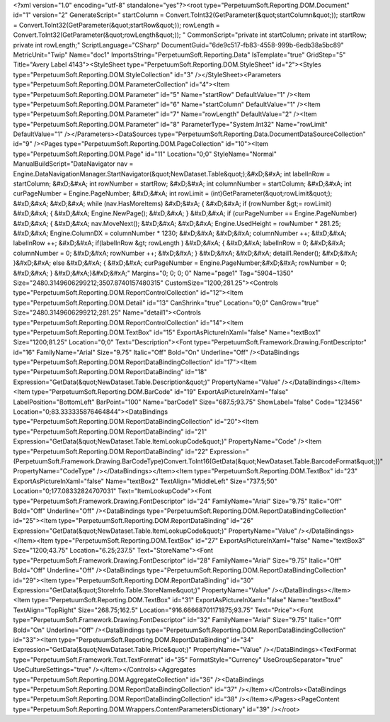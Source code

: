 ﻿<?xml version="1.0" encoding="utf-8" standalone="yes"?><root type="PerpetuumSoft.Reporting.DOM.Document" id="1" version="2" GenerateScript=" startColumn = Convert.ToInt32(GetParameter(&quot;startColumn&quot;));  startRow = Convert.ToInt32(GetParameter(&quot;startRow&quot;));  rowLength = Convert.ToInt32(GetParameter(&quot;rowLength&quot;)); " CommonScript="private int startColumn; private int startRow; private int rowLength;" ScriptLanguage="CSharp" DocumentGuid="6de9c517-fb83-4558-999b-6edb38a5bc89" MetricUnit="Twip" Name="doc1" ImportsString="PerpetuumSoft.Reporting.Data" IsTemplate="true" GridStep="5" Title="Avery Label 4143"><StyleSheet type="PerpetuumSoft.Reporting.DOM.StyleSheet" id="2"><Styles type="PerpetuumSoft.Reporting.DOM.StyleCollection" id="3" /></StyleSheet><Parameters type="PerpetuumSoft.Reporting.DOM.ParameterCollection" id="4"><Item type="PerpetuumSoft.Reporting.DOM.Parameter" id="5" Name="startRow" DefaultValue="1" /><Item type="PerpetuumSoft.Reporting.DOM.Parameter" id="6" Name="startColumn" DefaultValue="1" /><Item type="PerpetuumSoft.Reporting.DOM.Parameter" id="7" Name="rowLength" DefaultValue="2" /><Item type="PerpetuumSoft.Reporting.DOM.Parameter" id="8" ParameterType="System.Int32" Name="rowLimit" DefaultValue="1" /></Parameters><DataSources type="PerpetuumSoft.Reporting.Data.DocumentDataSourceCollection" id="9" /><Pages type="PerpetuumSoft.Reporting.DOM.PageCollection" id="10"><Item type="PerpetuumSoft.Reporting.DOM.Page" id="11" Location="0;0" StyleName="Normal" ManualBuildScript="DataNavigator nav = Engine.DataNavigationManager.StartNavigator(&quot;NewDataset.Table&quot;);&#xD;&#xA; int labelInRow = startColumn; &#xD;&#xA; int rowNumber = startRow; &#xD;&#xA; int columnNumber = startColumn; &#xD;&#xA; int curPageNumber = Engine.PageNumber; &#xD;&#xA; int rowLimit = (int)GetParameter(&quot;rowLimit&quot;); &#xD;&#xA;  &#xD;&#xA; while (nav.HasMoreItems) &#xD;&#xA; { &#xD;&#xA;   if (rowNumber &gt;= rowLimit) &#xD;&#xA;   { &#xD;&#xA;     Engine.NewPage(); &#xD;&#xA;   } &#xD;&#xA;   if (curPageNumber == Engine.PageNumber) &#xD;&#xA;   { &#xD;&#xA;     nav.MoveNext(); &#xD;&#xA;        &#xD;&#xA;     Engine.UsedHeight = rowNumber  * 281.25; &#xD;&#xA;     Engine.ColumnDX = columnNumber * 1230; &#xD;&#xA;      &#xD;&#xA;     columnNumber ++;   &#xD;&#xA;     labelInRow ++; &#xD;&#xA;       if(labelInRow &gt; rowLength ) &#xD;&#xA;       { &#xD;&#xA;         labelInRow = 0; &#xD;&#xA;         columnNumber = 0; &#xD;&#xA;       rowNumber ++; &#xD;&#xA;    }  &#xD;&#xA;    &#xD;&#xA;     detail1.Render(); &#xD;&#xA;  }&#xD;&#xA;   else &#xD;&#xA;   { &#xD;&#xA;    curPageNumber = Engine.PageNumber;&#xD;&#xA;     rowNumber = 0; &#xD;&#xA;   } &#xD;&#xA;}&#xD;&#xA;" Margins="0; 0; 0; 0" Name="page1" Tag="5904~1350" Size="2480.3149606299212;3507.8740157480315" CustomSize="1200;281.25"><Controls type="PerpetuumSoft.Reporting.DOM.ReportControlCollection" id="12"><Item type="PerpetuumSoft.Reporting.DOM.Detail" id="13" CanShrink="true" Location="0;0" CanGrow="true" Size="2480.3149606299212;281.25" Name="detail1"><Controls type="PerpetuumSoft.Reporting.DOM.ReportControlCollection" id="14"><Item type="PerpetuumSoft.Reporting.DOM.TextBox" id="15" ExportAsPictureInXaml="false" Name="textBox1" Size="1200;81.25" Location="0;0" Text="Description"><Font type="PerpetuumSoft.Framework.Drawing.FontDescriptor" id="16" FamilyName="Arial" Size="9.75" Italic="Off" Bold="On" Underline="Off" /><DataBindings type="PerpetuumSoft.Reporting.DOM.ReportDataBindingCollection" id="17"><Item type="PerpetuumSoft.Reporting.DOM.ReportDataBinding" id="18" Expression="GetData(&quot;NewDataset.Table.Description&quot;)" PropertyName="Value" /></DataBindings></Item><Item type="PerpetuumSoft.Reporting.DOM.BarCode" id="19" ExportAsPictureInXaml="false" LabelPosition="BottomLeft" BarPoint="100" Name="barCode1" Size="687.5;93.75" ShowLabel="false" Code="123456" Location="0;83.333335876464844"><DataBindings type="PerpetuumSoft.Reporting.DOM.ReportDataBindingCollection" id="20"><Item type="PerpetuumSoft.Reporting.DOM.ReportDataBinding" id="21" Expression="GetData(&quot;NewDataset.Table.ItemLookupCode&quot;)" PropertyName="Code" /><Item type="PerpetuumSoft.Reporting.DOM.ReportDataBinding" id="22" Expression="(PerpetuumSoft.Framework.Drawing.BarCodeType)Convert.ToInt16(GetData(&quot;NewDataset.Table.BarcodeFormat&quot;))" PropertyName="CodeType" /></DataBindings></Item><Item type="PerpetuumSoft.Reporting.DOM.TextBox" id="23" ExportAsPictureInXaml="false" Name="textBox2" TextAlign="MiddleLeft" Size="737.5;50" Location="0;177.08332824707031" Text="ItemLookupCode"><Font type="PerpetuumSoft.Framework.Drawing.FontDescriptor" id="24" FamilyName="Arial" Size="9.75" Italic="Off" Bold="Off" Underline="Off" /><DataBindings type="PerpetuumSoft.Reporting.DOM.ReportDataBindingCollection" id="25"><Item type="PerpetuumSoft.Reporting.DOM.ReportDataBinding" id="26" Expression="GetData(&quot;NewDataset.Table.ItemLookupCode&quot;)" PropertyName="Value" /></DataBindings></Item><Item type="PerpetuumSoft.Reporting.DOM.TextBox" id="27" ExportAsPictureInXaml="false" Name="textBox3" Size="1200;43.75" Location="6.25;237.5" Text="StoreName"><Font type="PerpetuumSoft.Framework.Drawing.FontDescriptor" id="28" FamilyName="Arial" Size="9.75" Italic="Off" Bold="Off" Underline="Off" /><DataBindings type="PerpetuumSoft.Reporting.DOM.ReportDataBindingCollection" id="29"><Item type="PerpetuumSoft.Reporting.DOM.ReportDataBinding" id="30" Expression="GetData(&quot;StoreInfo.Table.StoreName&quot;)" PropertyName="Value" /></DataBindings></Item><Item type="PerpetuumSoft.Reporting.DOM.TextBox" id="31" ExportAsPictureInXaml="false" Name="textBox4" TextAlign="TopRight" Size="268.75;162.5" Location="916.66668701171875;93.75" Text="Price"><Font type="PerpetuumSoft.Framework.Drawing.FontDescriptor" id="32" FamilyName="Arial" Size="9.75" Italic="Off" Bold="On" Underline="Off" /><DataBindings type="PerpetuumSoft.Reporting.DOM.ReportDataBindingCollection" id="33"><Item type="PerpetuumSoft.Reporting.DOM.ReportDataBinding" id="34" Expression="GetData(&quot;NewDataset.Table.Price&quot;)" PropertyName="Value" /></DataBindings><TextFormat type="PerpetuumSoft.Framework.Text.TextFormat" id="35" FormatStyle="Currency" UseGroupSeparator="true" UseCultureSettings="true" /></Item></Controls><Aggregates type="PerpetuumSoft.Reporting.DOM.AggregateCollection" id="36" /><DataBindings type="PerpetuumSoft.Reporting.DOM.ReportDataBindingCollection" id="37" /></Item></Controls><DataBindings type="PerpetuumSoft.Reporting.DOM.ReportDataBindingCollection" id="38" /></Item></Pages><PageContent type="PerpetuumSoft.Reporting.DOM.Wrappers.ContentParametersDictionary" id="39" /></root>